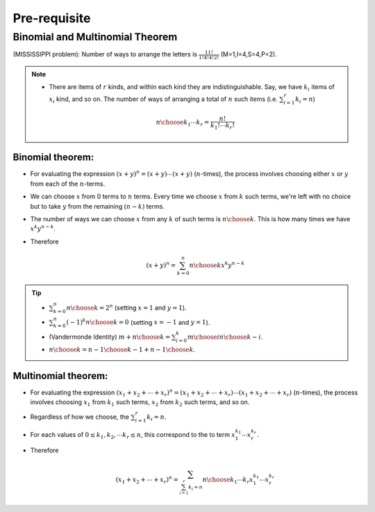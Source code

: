 #########################################
Pre-requisite
#########################################

Binomial and Multinomial Theorem
==============================================

(MISSISSIPPI problem): Number of ways to arrange the letters is :math:`\frac{11!}{1!4!4!2!}` (M=1,I=4,S=4,P=2).

.. note::
  * There are items of :math:`r` kinds, and within each kind they are indistinguishable. Say, we have :math:`k_i` items of :math:`x_i` kind, and so on. The number of ways of arranging a total of :math:`n` such items (i.e. :math:`\sum_{i=1}^r k_i=n`)

    .. math::
      {n\choose k_1\cdots k_r}=\frac{n!}{k_1!\cdots k_r!}

Binomial theorem: 
-------------------------------
* For evaluating the expression :math:`(x+y)^n=(x+y)\cdots(x+y)` (:math:`n`-times), the process involves choosing either :math:`x` or :math:`y` from each of the :math:`n`-terms. 
* We can choose :math:`x` from 0 terms to :math:`n` terms. Every time we choose :math:`x` from :math:`k` such terms, we're left with no choice but to take :math:`y` from  the remaining :math:`(n-k)` terms.
* The number of ways we can choose :math:`x` from any :math:`k` of such terms is :math:`{n\choose k}`. This is how many times we have :math:`x^k y^{n-k}`.
* Therefore

  .. math::
   (x+y)^n=\sum_{k=0}^n {n\choose k} x^k y^{n-k}

.. tip::
  * :math:`\sum_{k=0}^n {n\choose k}=2^n` (setting :math:`x=1` and :math:`y=1`).
  * :math:`\sum_{k=0}^n (-1)^k {n\choose k}=0` (setting :math:`x=-1` and :math:`y=1`).
  * (Vandermonde Identity) :math:`{m+n\choose k}=\sum_{i=0}^k {m\choose i}{n\choose k-i}`.
  * :math:`{n\choose k}={n-1\choose k-1}+{n-1\choose k}`.

Multinomial theorem:
-------------------------------
* For evaluating the expression :math:`(x_1+x_2+\cdots+x_r)^n=(x_1+x_2+\cdots+x_r)\cdots(x_1+x_2+\cdots+x_r)` (:math:`n`-times), the process involves choosing :math:`x_1` from :math:`k_1` such terms, :math:`x_2` from :math:`k_2` such terms, and so on.
* Regardless of how we choose, the :math:`\sum_{i=1}^r k_i=n`.
* For each values of :math:`0\leq k_1,k_2,\cdots k_r\leq n`, this correspond to the to term :math:`x_1^{k_1}\cdots x_r^{k_r}`.
* Therefore

  .. math::
   (x_1+x_2+\cdots+x_r)^n=\sum_{\sum_{i=1}^r k_i=n} {n\choose k_1\cdots k_r} x_1^{k_1}\cdots x_r^{k_r}
